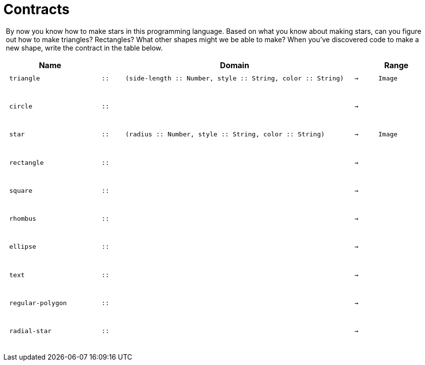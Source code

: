 [.landscape]
= Contracts

++++
<style>
#content > .paragraph {padding: 0px 5px;}
</style>
++++

By now you know how to make stars in this programming language. Based on what you know about making stars, can you figure out how to make triangles? Rectangles? What other shapes might we be able to make? When you've discovered code to make a new shape, write the contract in the table below. 

++++
<style>
td {padding: .1em .625em !important; height: 20pt;}
</style>
++++

[cols="4,1,10,1,2", options="header", grid="rows"]
|===

|Name||Domain||Range

| `triangle`
| `{two-colons}`
| `(side-length {two-colons} Number, style {two-colons} String, color {two-colons} String)`
| `->`
| `Image`
5+|

| `circle`
| `{two-colons}`
| 
| `->`
| 
5+|

| `star`
| `{two-colons}`
| `(radius {two-colons} Number, style {two-colons} String, color {two-colons} String)`
| `->`
| `Image`
5+|

| `rectangle`
| `{two-colons}`
| 
| `->`
| 
5+|

| `square`
| `{two-colons}`
| 
| `->`
| 
5+|

| `rhombus`
| `{two-colons}`
| 
| `->`
| 
5+|

| `ellipse`
| `{two-colons}`
| 
| `->`
| 
5+|

| `text`
| `{two-colons}`
| 
| `->`
| 
5+|

| `regular-polygon`
| `{two-colons}`
| 
| `->`
| 
5+|

| `radial-star`
| `{two-colons}`
| 
| `->`
| 
5+|
|===